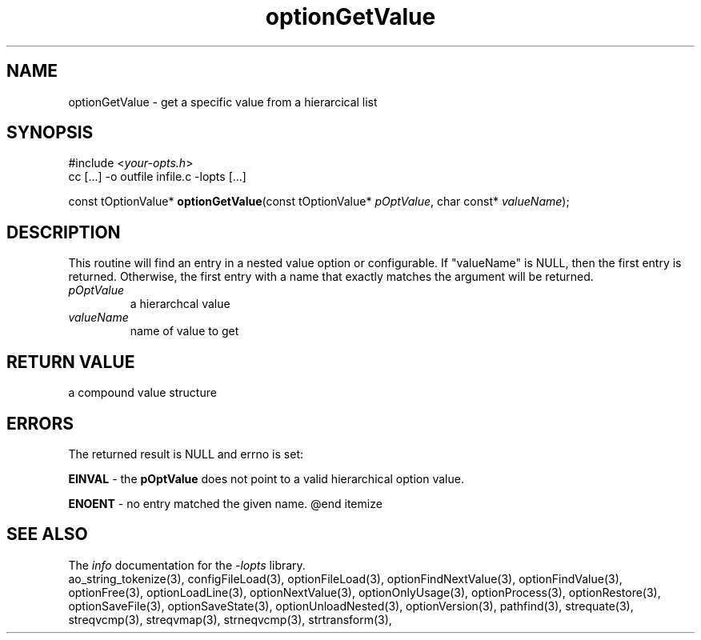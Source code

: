 .TH optionGetValue 3 2010-05-08 "" "Programmer's Manual"
.\"  DO NOT EDIT THIS FILE   (optionGetValue.3)
.\"  
.\"  It has been AutoGen-ed  May , 2010 at  by AutoGen 5.10.1
.\"  From the definitions    ./funcs.def
.\"  and the template file   agman3.tpl
.\"
.SH NAME
optionGetValue - get a specific value from a hierarcical list
.sp 1
.SH SYNOPSIS

#include <\fIyour-opts.h\fP>
.br
cc [...] -o outfile infile.c -lopts [...]
.sp 1
const tOptionValue* \fBoptionGetValue\fP(const tOptionValue* \fIpOptValue\fP, char const* \fIvalueName\fP);
.sp 1
.SH DESCRIPTION
This routine will find an entry in a nested value option or configurable.
If "valueName" is NULL, then the first entry is returned.  Otherwise,
the first entry with a name that exactly matches the argument will be
returned.
.TP
.IR pOptValue
a hierarchcal value
.TP
.IR valueName
name of value to get
.sp 1
.SH RETURN VALUE
a compound value structure
.sp 1
.SH ERRORS
The returned result is NULL and errno is set:
.sp 1ize @bullet
.sp 1
\fBEINVAL\fP \- the \fBpOptValue\fP does not point to a valid
hierarchical option value.
.sp 1
\fBENOENT\fP \- no entry matched the given name.
@end itemize
.SH SEE ALSO
The \fIinfo\fP documentation for the \fI-lopts\fP library.
.br
ao_string_tokenize(3), configFileLoad(3), optionFileLoad(3), optionFindNextValue(3), optionFindValue(3), optionFree(3), optionLoadLine(3), optionNextValue(3), optionOnlyUsage(3), optionProcess(3), optionRestore(3), optionSaveFile(3), optionSaveState(3), optionUnloadNested(3), optionVersion(3), pathfind(3), strequate(3), streqvcmp(3), streqvmap(3), strneqvcmp(3), strtransform(3),

